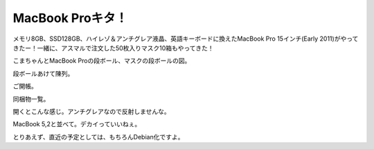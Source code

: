 MacBook Proキタ！
=================

メモリ8GB、SSD128GB、ハイレゾ＆アンチグレア液晶、英語キーボードに換えたMacBook Pro 15インチ(Early 2011)がやってきたー！一緒に、アスマルで注文した50枚入りマスク10箱もやってきた！ 



こまちゃんとMacBook Proの段ボール、マスクの段ボールの図。


.. image:: /img/20110303223655.jpg



段ボールあけて陳列。


.. image:: /img/20110303224849.jpg



ご開帳。


.. image:: /img/20110303224959.jpg



同梱物一覧。


.. image:: /img/20110303225030.jpg



開くとこんな感じ。アンチグレアなので反射しませんな。


.. image:: /img/20110303225123.jpg



MacBook 5,2と並べて。デカイっていいねぇ。


.. image:: /img/20110303234256.jpg





とりあえず、直近の予定としては、もちろんDebian化ですよ。






.. author:: default
.. categories:: MacBook,life
.. tags::
.. comments::
